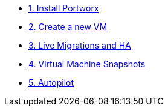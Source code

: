 * xref:pxe-osv-01.adoc[1. Install Portworx]
* xref:pxe-osv-02.adoc[2. Create a new VM]
* xref:pxe-osv-03.adoc[3. Live Migrations and HA]
* xref:pxe-osv-04.adoc[4. Virtual Machine Snapshots]
* xref:pxe-osv-05.adoc[5. Autopilot]